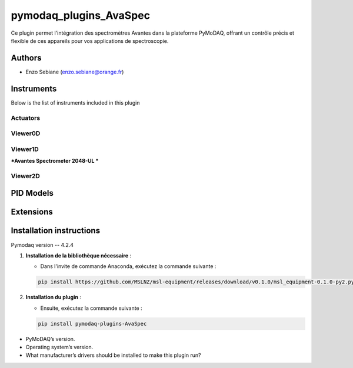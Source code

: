 pymodaq_plugins_AvaSpec
########################


.. image:: https://img.shields.io/pypi/v/pymodaq_plugins_template.svg
   :target: https://pypi.org/project/pymodaq_plugins_template/
   :alt: Latest Version

.. image:: https://readthedocs.org/projects/pymodaq/badge/?version=latest
   :target: https://pymodaq.readthedocs.io/en/stable/?badge=latest
   :alt: Documentation Status

.. image:: https://github.com/PyMoDAQ/pymodaq_plugins_template/workflows/Upload%20Python%20Package/badge.svg
   :target: https://github.com/PyMoDAQ/pymodaq_plugins_template
   :alt: Publication Status


Ce plugin permet l'intégration des spectromètres Avantes dans la plateforme PyMoDAQ, offrant un contrôle précis et flexible de ces appareils pour vos applications de spectroscopie.

Authors
=======

* Enzo Sebiane  (enzo.sebiane@orange.fr)


Instruments
===========

Below is the list of instruments included in this plugin

Actuators
+++++++++


Viewer0D
++++++++


Viewer1D
++++++++

***Avantes Spectrometer 2048-UL ***


Viewer2D
++++++++



PID Models
==========


Extensions
==========


Installation instructions
=========================
Pymodaq version -- 4.2.4 

1. **Installation de la bibliothèque nécessaire** :

   - Dans l'invite de commande Anaconda, exécutez la commande suivante :

   .. code-block:: bash

       pip install https://github.com/MSLNZ/msl-equipment/releases/download/v0.1.0/msl_equipment-0.1.0-py2.py3-none-any.whl

2. **Installation du plugin** :

   - Ensuite, exécutez la commande suivante :

   .. code-block:: bash

       pip install pymodaq-plugins-AvaSpec


* PyMoDAQ’s version.
* Operating system’s version.
* What manufacturer’s drivers should be installed to make this plugin run?
